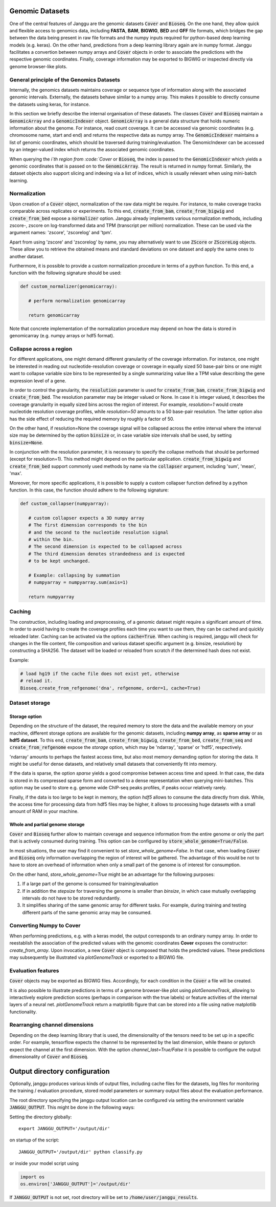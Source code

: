 .. _storage:

================
Genomic Datasets
================

One of the central features of Janggu are the genomic datasets :code:`Cover` and
:code:`Bioseq`. On the one hand, they allow
quick and flexible access to genomics data, including **FASTA**,
**BAM**, **BIGWIG**, **BED** and **GFF** file formats, which bridges the gap
between the data being present in raw file formats
and the numpy inputs required for python-based deep learning models (e.g. keras).
On the other hand, predictions from a deep learning library again are in numpy
format. Janggu facilitates a convertion between numpy arrays and :code:`Cover` objects
in order to associate the predictions with the respective genomic coordinates.
Finally, coverage information may be exported to BIGWIG or inspected directly
via  genome browser-like plots.


General principle of the Genomics Datasets
------------------------------------------
Internally, the genomics datasets maintains coverage or
sequence type of information along with the associated genomic intervals.
Externally, the datasets behave similar to a numpy array. This
makes it possible to directly consume the datasets using keras, for instance.

In this section we briefly describe the internal organisation of these datasets.
The classes :code:`Cover` and :code:`Bioseq` maintain a
:code:`GenomicArray` and a :code:`GenomicIndexer` object.
:code:`GenomicArray` is a general data structure that holds numeric
information about the genome. For instance, read count coverage.
It can be accessed via
genomic coordinates (e.g. chromosome name, start and end) and returns
the respective data as numpy array.
The :code:`GenomicIndexer` maintains a list of genomic coordinates,
which should be traversed during training/evaluation.
The GenomicIndexer can be accessed by an integer-valued
index which returns the associated genomic coordinates.

When querying the `i`th region from :code:`Cover` or :code:`Bioseq`, the index is passed
to the  :code:`GenomicIndexer` which yields a genomic coordinates
that is passed on to the :code:`GenomicArray`.
The result is returned in numpy format.
Similarly, the dataset objects
also support slicing and indexing via a list of indices, which is usually relevant
when using mini-batch learning.


Normalization
-------------
Upon creation of a :code:`Cover` object, normalization of the raw data might be require.
For instance, to make coverage tracks comparable across replicates or experiments.
To this end, :code:`create_from_bam`, :code:`create_from_bigwig`
and :code:`create_from_bed` expose a :code:`normalizer` option.
Janggu already implements various normalization methods,
including zscore-, zscore on log-transformed data and TPM (transcript per million)
normalization. These can be used via the argument names: 'zscore', 'zscorelog'
and 'tpm'.

Apart from using 'zscore' and 'zscorelog' by name, you may alternatively
want to use :code:`ZScore` or :code:`ZScoreLog` objects. These allow you
to retrieve the obtained means and standard deviations on one dataset and
apply the same ones to another dataset.

Furthermore, it is possible to provide a custom
normalization procedure in terms of a python function.
To this end, a function with the following signature should be used:

.. code-block:: python

   def custom_normalizer(genomicarray):

      # perform normalization genomicarray

      return genomicarray

Note that concrete implementation of the normalization procedure may depend on
how the data is stored in genomicarray (e.g. numpy arrays or hdf5 format).


Collapse across a region
------------------------

For different applications, one might demand different granularity of the
coverage information. For instance, one might be interested in reading out
nucleotide-resolution coverage or coverage in equally sized 50 base-pair bins
or one might want to collapse variable size bins to be represented by a single
summarizing value like a TPM value describing the gene expression level
of a gene.

In order to control the granularity, the :code:`resolution` parameter is used
for :code:`create_from_bam`, :code:`create_from_bigwig` and :code:`create_from_bed`.
The resolution parameter may be integer valued or None.
In case it is integer valued, it describes the coverage granularity
in equally sized bins across the region of interest.
For example, `resolution=1` would create
nucleotide resolution coverage profiles, while `resolution=50`
amounts to a 50 base-pair resolution.
The latter option also has the side effect
of reducing the required memory by roughly a factor of 50.

On the other hand, if resolution=None the coverage signal
will be collapsed across the entire interval
where the interval size may be determined by the option :code:`binsize`
or, in case variable size intervals shall be used, by setting :code:`binsize=None`.

In conjunction with the resolution parameter, it is necessary to specify
the collapse methods that should be performed (except for resolution=1).
This method might depend on the particular application.
:code:`create_from_bigwig` and :code:`create_from_bed`
support commonly used methods by
name via the :code:`collapser` argument, including 'sum', 'mean', 'max'.

Moreover, for more specific applications, it is possible to supply
a custom collapser function defined by a python function.
In this case, the function should adhere to the following signature:

.. code-block:: python

   def custom_collapser(numpyarray):

      # custom collapser expects a 3D numpy array
      # The first dimension corresponds to the bin
      # and the second to the nucleotide resolution signal
      # within the bin.
      # The second dimension is expected to be collapsed across
      # The third dimension denotes strandedness and is expected
      # to be kept unchanged.

      # Example: collapsing by summation
      # numpyarray = numpyarray.sum(axis=1)

      return numpyarray


Caching
--------

The construction, including loading and preprocessing,
of a genomic dataset might require a significant amount of time.
In order to avoid having to create the coverage profiles each time you want
to use them, they can be cached and quickly reloaded
later.
Caching can be activated via the options :code:`cache=True`.
When caching is required, janggu will check for changes in the
file content, file composition and various dataset specific argument
(e.g. binsize, resolution) by constructing a SHA256. The dataset will
be loaded or reloaded from scratch if the determined hash does not exist.

Example:

.. code:: python

   # load hg19 if the cache file does not exist yet, otherwise
   # reload it.
   Bioseq.create_from_refgenome('dna', refgenome, order=1, cache=True)


Dataset storage
---------------

Storage option
==============
Depending on the structure of the dataset, the required memory to store the data
and the available memory on your machine, different storage options are available
for the genomic datasets, including **numpy array**, as **sparse array** or as **hdf5 dataset**.
To this end, :code:`create_from_bam`, :code:`create_from_bigwig`,
:code:`create_from_bed`, :code:`create_from_seq`
and :code:`create_from_refgenome` expose the `storage` option, which may be 'ndarray',
'sparse' or 'hdf5', respectively.

'ndarray' amounts to perhaps the fastest access time,
but also most memory demanding option for storing the data.
It might be useful for dense datasets, and relatively small datasets that conveniently
fit into memory.

If the data is sparse, the option `sparse` yields a good compromise between access time
and speed. In that case, the data is stored in its compressed sparse form and converted
to a dense representation when querying mini-batches.
This option may be used to store e.g. genome wide ChIP-seq peaks profiles, if peaks
occur relatively rarely.

Finally, if the data is too large to be kept in memory, the option
`hdf5` allows to consume the data directly from disk. While,
the access time for processing data from hdf5 files may be higher,
it allows to processing huge datasets with a small amount of RAM in your machine.

Whole and partial genome storage
================================

:code:`Cover` and :code:`Bioseq` further allow to maintain coverage and sequence information
from the entire genome or only the part that is actively consumed during training.
This option can be configured by :code:`store_whole_genome=True/False`.

In most situations, the user may find it convenient to set `store_whole_genome=False`.
In that case, when loading :code:`Cover` and :code:`Bioseq` only information overlapping
the region of interest will be gathered. The advantage of this would be not to have
to store an overhead of information when only a small part of the genome is of interest
for consumption.

On the other hand, `store_whole_genome=True` might be an advantage
for the following purposes:

1. If a large part of the genome is consumed for training/evaluation
2. If in addition the `stepsize` for traversing the genome is smaller than `binsize`, in which case mutually overlapping intervals do not have to be stored redundantly.
3. It simplifies sharing of the same genomic array for different tasks. For example, during training and testing different parts of the same genomic array may be consumed.



Converting Numpy to Cover
-------------------------

When performing predictions, e.g. with a keras model,
the output corresponds to an ordinary numpy array.
In order to reestablish the association of the predicted values
with the genomic coordinates **Cover** exposes the constructor: `create_from_array`.
Upon invocation, a new :code:`Cover` object is composed that holds the predicted values.
These predictions may subsequently be illustrated via `plotGenomeTrack` or exported
to a BIGWIG file.


Evaluation features
----------------------------

:code:`Cover` objects may be exported as BIGWIG files. Accordingly,
for each condition in the :code:`Cover` a file will be created.

It is also possible to illustrate predictions in terms of
a genome browser-like plot using `plotGenomeTrack`, allowing to interactively explore
prediction scores (perhaps in comparison with the true labels) or
feature activities of the internal layers of a neural net.
`plotGenomeTrack` return a matplotlib figure that can be stored into a file
using native matplotlib functionality.


Rearranging channel dimensions
------------------------------

Depending on the deep learning library that is used, the dimensionality
of the tensors need to be set up in a specific order.
For example, tensorflow expects the channel to be represented by the last
dimension, while theano or pytorch expect the channel at the first dimension.
With the option `channel_last=True/False` it is possible to configure the output
dimensionality of :code:`Cover` and :code:`Bioseq`.


==============================
Output directory configuration
==============================

Optionally, janggu produces various kinds of output files, including cache files
for the datasets, log files for monitoring the training / evaluation procedure,
stored model parameters or summary output files about the evaluation performance.

The root directory specifying the janggu output location can be configured
via setting the environment variable :code:`JANGGU_OUTPUT`.
This might be done in the following ways:

Setting the directory globally::

   export JANGGU_OUTPUT='/output/dir'

on startup of the script::

  JANGGU_OUTPUT='/output/dir' python classify.py

or inside your model script using

.. code:: python

   import os
   os.environ['JANGGU_OUTPUT']='/output/dir'

If  :code:`JANGGU_OUTPUT` is not set, root directory will be set
to :code:`/home/user/janggu_results`.

